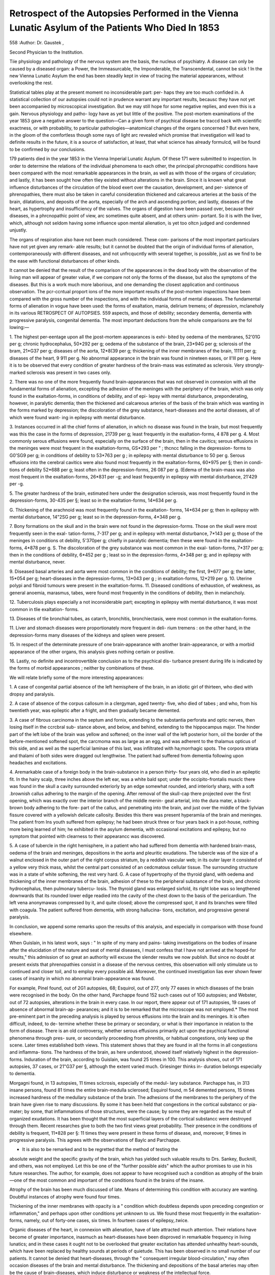 Retrospect of the Autopsies Performed in the Vienna Lunatic Asylum of the Patients Who Died In 1853
=====================================================================================================

558
:Author: Dr. Gaustek ,

Second Physician to the Institution.

Tiie physiology and pathology of the nervous system are the basis, the nucleus
of psychiatry. A disease can only be caused by a diseased organ: a Power,
the Immeasurcable, the Imponderable, the Transcendental, cannot be sick ! In
the new Vienna Lunatic Asylum the end has been steadily kept in view of
tracing the material appearances, without overlooking the rest.

Statistical tables play at the present moment no inconsiderable part: per-
haps they are too much confided in. A statistical collection of our autopsies
could not in prudence warrant any important results, becausc they have not
yet been accompanied by microscopical investigation. But we may still hope for
some negative replies, and even this is a gain. Nervous physiology and patho-
logy have as yet but little of the positive. The post-mortem examinations of
the year 1853 gave a negative answer to the question—Can a given form of
psychical disease be traccd back with scientific exactness, or with probability,
to particular pathologies—anatomical changes of the organs concerned ? But
even here, in the gloom of the comfortless though some rays of light arc
revealed which promise that investigation will lead to definite results in the
future, it is a source of satisfaction, at least, that what science has already
formulcd, will be found to be confirmed by our conclusions.

179 patients died in the year 1853 in the Vienna Imperial Lunatic Asylum.
Of these 171 were submitted to inspection.
In order to determine the relations of the individual phenomena to each
other, the principal phrcnopathic conditions have been compared with the most
remarkable appearances in the brain, as well as with those of the organs of
circulation; and lastly, it has been sought how often tliey existed without
alterations in the brain. Since it is known what great influence disturbances
of the circulation of the blood exert over the causation, development, and per-
sistence of phrenopathies, there must also be taken in careful consideration
thickened and calcareous arteries at the basis of the brain, dilatations, and
deposits of the aorta, especially of the arch and ascending portion; and lastly,
diseases of the heart, as hypertrophy and insufficiency of the valves.
The organs of digestion have been passed over, because their diseases, in a
phrcnopathic point of view, arc sometimes quite absent, and at others unim-
portant. So it is with the liver, which, although not seldom having some
influence upon mental alienation, is yet too oltcn judged and condemned
unjustly.

The organs of respiration also have not been much considered. These com-
parisons of the most important particulars have not yet given any remark-
able results; but it cannot be doubted that the origin of individual forms of
alienation, contemporaneously with different diseases, and not unfrcqucntly
with several together, is possible, just as we find to be the ease with functional
disturbances of other kinds.

It cannot be denied that the result of the comparison of the appearances
in the dead body with the observation of the living man will appear of
greater value, if we compare not only the forms of the disease, but also the
symptoms of the diseases. But this is a work much more laborious, and
one demanding the closest application and continuous observation.
The pcr-ccntual proport ions of the more important results of the post-mortem
inspections have been compared with the gross number of the inspections, and
with the individual forms of mental diseases.
The fundamental forms of alienation in vogue have been used: the forms
of exaltation, mania, delirium tremens; of depression, mclaneholy in its various
RETROSPECT OF AUTOPSIES.
559
aspects, and those of debility; secondary dementia, dementia with progressive
paralysis, congenital dementia.
The most important deductions from the whole comparisons are the fol
lowing:—

1. The highest per-eentage upon all the jpost-mortem appearances is exhi-
bited by oedema of the membranes, 52'01G per g; chronic hydrocephalus,
50*292 per g; oedema of the substance of the brain, 23*94G per g; sclerosis of
the bram, 21*G37 per g; diseases of the aorta, 12*8(39 per g; thickening of the
inner membranes of the brain, 11111 per g; diseases of the heart, 9 911 per g.
No abnormal appearance in the brain was found in nineteen eases, or ll'lll
per g. Here it is to be observed that every condition of greater hardness of
the brain-mass was estimated as sclerosis. Very strongly-marked sclerosis was
present in two cases only.

2. There was no one of the more frequently found brain-appearances that
was not observed in connexion with all the fundamental forms of alienation,
excepting the adhesion of the meninges with the periphery of the brain, which
was only found in the exaltation-forms, in conditions of debility, and of epi-
lepsy with mental disturbance, preponderating, however, in paralytic dementia;
then the thickened and calcareous arteries of the basis of the brain which was
wanting in the forms marked by depression; the discoloration of the grey
substance, heart-diseases and the aortal diseases, all of which were found want-
ing in epilepsy with mental disturbance.

3. Instances occurred in all the chief forms of alienation, in which no disease
was found in the brain, but most frequently was this the case in the forms of
depression, 21739 per g; least frequently in the exaltation-forms, 4 878 per g.
4. Most commonly serous effusions were found, especially on the surface of
the brain, then in the cavitics; serous effusions in the meninges were most
frequent in the exaltation-forms, GS*293 per " ; thcncc falling in the depression-
forms to G0'SG9 per g; in conditions of debility to 53*763 per g ; in epilepsy with
mental disturbance to 50 per g. Serous effusions into the cerebral cavitics were
also found most frequently in the exaltation-forms, 60*975 per §; then in condi-
tions of debility 52*688 per g; least often in the depression-forms, 26 087 per g.
(Edema of the brain-mass was also most frequent in the exaltation-forms,
26*831 per -g; and least frequently in epilepsy with mental disturbance,
21'429 per -g.

5. The greater hardness of the brain, estimated here under the designation
sclerosis, was most frequently found in the depression-forms, 30-435 per §;
least so in the exaltation-forms, 14*634 per g.

G. Thickening of the arachnoid was most frequently found in the exaltation-
forms, 14*634 per g; then in epilepsy with mental disturbance, 14"2SG per g;
least so in the depression-forms, 4*348 per g.

7. Bony formations on the skull and in the brain were not found in the
depression-forms. Those on the skull were most frequently seen in the exal-
tation-forms, 7-317 per g; and in epilepsy with mental disturbance, 7*143 per g;
those of the meninges in conditions ot debility, 5'370per g; chiefly in paralytic
dementia; then these were found in the exaltation-forms, 4*878 per g.
S. The discoloration of the grey substance was most common in the exal-
tation-forms, 7*317 per g; then in the conditions of debility, 6*452 per g ; least
so in the depression-forms, 4*348 per g; and in epilepsy with mental disturbance,
never.

9. Diseased basal arteries and aorta were most common in the conditions of
debility; the first, 9*677 per g; the latter, 15*054 per g; heart-diseases in the
depression-forms, 13*043 per g ; in exaltation-forms, 12*219 per g.
10. Uterine polypi and fibroid tumours were present in the exaltation-forms.
11. Diseased conditions of exhaustion, of weakness, as general anoemia,
marasmus, tabes, were found most frequently in the conditions of debility,
then in melancholy.

12. Tuberculosis plays especially a not inconsiderable part; excepting in
epilepsy with mental disturbance, it was most common in tlie exaltation-
forms.

13. Diseases of tlie bronchial tubes, as catarrh, bronchitis, bronchiectasis,
were most common in the exaltation-forms.

11. Liver and stomach diseases were proportionately more frequent in deli-
rium tremens : on the other hand, in the depression-forms many diseases of the
kidneys and spleen were present.

15. In respect of the determinate pressure of one brain-appearance with
another brain-appearance, or with a morbid appearance of the other organs,
this analysis gives nothing certain or positive.

16. Lastly, no definite and incontrovertible conclusion as to the psychical dis-
turbance present during life is indicated by the forms of morbid appearances ;
neither by combinations of these.

We will relate briefly some of the more interesting appearances:

1. A case of congenital partial absence of the left hemisphere of the brain, in
an idiotic girl of thirteen, who died with dropsy and paralysis.

2. A case of absence of the corpus callosum in a clergyman, aged twenty-
five, who died of tabes ; and who, from his twentieth year, was epileptic after
a fright, and then gradually became demented.

3. A case of fibrous carcinoma in the septum and fornix, extending to the
substantia perforata and optic nerves, then losing itself in the ccrcbral sub-
stance above, and below, and behind, extending to the hippocampus major.
The hinder part of the left lobe of the brain was yellow and softened; on the
inner wall of the left posterior horn, oil the border of the before-mentioned
softened spot, the carcmoma was as large as an egg, and was adherent to the
thalamus opticus of this side, and as weil as the superficial laminae of this last,
was infiltrated with ha;morrhagic spots. The corpora striata and thalami of
both sides were dragged out lengthwise. The patient had suffered from
dementia following upon headaches and excitations.

4. Aremarkable case of a foreign body in the brain-substance in a person thirty-
four years old, who died in an epileptic fit. In the hairy scalp, three inches above
the left ear, was a white bald spot; under the occipito-frontalis musclc there was
found in the skull a cavity surrounded exteriorly by an edge somewhat
rounded, and interiorly sharp, with a soft .brownish callus adhering to the
margin of the opening. After removal of the skull-cap there projected over the
first opening, which was exactly over the interior branch of the middle menin-
geal arterial, into the dura mater, a black-brown body adhering to the fore-
part of the callus, and penetrating into the brain, and just over the middle of
the Sylvian fissure covered with a yellowish delicate callosity. Besides this
there was present hyperamiia of the brain and meninges. The patient from
Ins youth suffered from epilepsy; he had been struck three or four years
back in a pot-house, nothing more being learned of him; he exhibited in the
asylum dementia, with occasional excitations and epilepsy, but no symptom
that pointed with clearness to their appearancc was discovered.

5. A case of tubercle in the right hemisphere, in a patient who had suffered
from dementia with hardened brain-mass, oedema of the brain and meninges,
depositions in the aorta and pleuritic exudations. The tubercle was of the
size of a walnut enclosed in the outer part of the right corpus striatum, by a
reddish vascular web; in its outer layer it consisted of a yellow very thick
mass, whilst the central part consisted of an cedcmatous cellular tissue. The
surrounding structure was in a state of white softening, the rest very hard.
G. A case of hypertrophy of the thyroid gland, with oedema and thickening
of the inner membranes of the brain, adhesion of these to the peripheral
substance of the brain, and chronic hydrocephalus, then pulmonary tubercu-
losis. The thyroid gland was enlarged sixfold, its right lobe was so lengthened
downwards that its rounded lower edge readied into the cavity of the chest
down to the basis of the pericardium. The left vena anonymawas compressed
by it, and quite closed; above the compressed spot, it and its branches were
filled with coagula. The patient suffered from dementia, with strong hallucina-
tions, excitation, and progressive general paralysis.

In conclusion, we append some remarks upon the results of this analysis,
and especially in comparison with those found elsewhere.

When Guislain, in his latest work, says : " In spite of my many and pains-
taking investigations on the bodies of insane after the elucidation of the nature
and seat of mental diseases, I must confess that I have not arrived at the
hoped-for results," this admission of so great an authority will excuse the
slender results we now publish. But since no doubt at present exists that
phrenopathies consist in a disease of the nervous centres, this observation will
only stimulate us to continued and closer toil, and to employ every possible
aid. Moreover, the continued investigation lias ever shown fewer cases of
insanity in which no abnormal brain-appearance was found.

For example, Pinel found, out of 2G1 autopsies, 68; Esquirol, out of 277, only
77 eases in which diseases of the brain were recognised in the body. On the
other hand, Parchappe found 152 such cases out of 1G0 autopsies; and Webster,
out of 72 autopsies, alterations in the brain in every case. In our report,
there appear out of 171 autopsies, 19 cases of absence of abnormal brain-ap-
pearances; and it is to be remarked that the microscope was not employed.*
The most pre-eminent part in the preceding analysis is played by serous
effusions into the brain and its meninges. It is often difficult, indeed, to de-
termine whether these be primary or secondary, or what is their importance in
relation to the form of disease. There is an old controversy, whether serous
effusions primarily act upon the psychical functional phenomena through pres-
sure, or secondarily proceeding from phrenitis, or habitual congestions, only
keep up the scene. Later times established both views. This statement
shows that they are found in all the forms in all congestions and inflamma-
tions. The hardness of the brain, as here understood, showed itself relatively
highest in the depression-forms. Induration of the brain, according to Guislain,
was found 25 times in 100. This analysis shows, out of 171 autopsies, 37
cases, or 21"G37 per §, although the extent varied much. Griesinger thinks in-
duration belongs especially to dementia.

Morgagni found, in 13 autopsies, 11 times sclcrosis, especially of the medul-
lary substance. Parchappe has, in 313 insane persons, found 81 times the
entire brain-medulla sclerosed; Esquirol found, m 54 demented persons, 15
times increased hardness of the medullary substance of the brain.
The adhesions of the membranes to the periphery of the brain have given
rise to many discussions. By some it has been held that congestions in the
cortical substancc or pia-mater; by some, that inflammations of those structures,
were the cause; by some they are regarded as the result of organized
exudations. It has been thought that the most superficial layers of the cortical
substancc were destroyed through them. Recent researches give to both the
two first views great probability. Their presence in the conditions of debility is
frequent, 11*828 per §: 11 times they were present in these forms of disease, and,
moreover, 9 times in progressive paralysis. This agrees with the observations
of Baylc and Parchappe.

* It is also to be remarked and to be regretted that the method of testing the
absolute weight and the specific gravity of the brain, which has yielded such
valuable results to Drs. Sankey, Bucknill, and others, was not employed. Let
this be one of the "further possible aids" which the author promises to use in his
future researches. The author, for example, does not appear to have recognised
such a condition as atrophy of the brain—one of the most common and important
of the conditions found in the brains of the insane.

Atrophy of the brain has been much discussed of late. Means of determining
this condition with accuracy are wanting. Doubtful instances of atrophy were
found four times.

Thickening of the inner membranes with opacity is a " condition which
doubtless depends upon preceding congestion or inflammation," and perhaps
upon other conditions yet unknown to us. We found these most frequently
in the exaltation-forms, namely, out of forty-one cases, six times. In fourteen
cases of epilepsy,.twice.

Organic diseases of the heart, in connexion with alienation, have of late
attracted much attention. Their relations have become of greater importance,
inasmuch as heart-diseases have been disproved in remarkable frequency in
living lunatics; and in these cases it ought not to be overlooked that greater
excitation has attended unhealthy heart-sounds, which have been replaced by
healthy sounds at periods of quietude. This has been observed in no small
number of our patients. It cannot be denied that heart-diseases, through the
" consequent irregular blood-circulation," may often occasion diseases of the
brain and mental disturbance. The thickening and depositions of the basal
arteries may often be the cause of brain-diseases, which induce disturbance or
weakness of the intellectual force.

Tuberculosis has also given its contingent in this inquiry.
The author concludes by remarking that the post-mortem examinations were
not conducted with all desirable minuteness, the arrangements of the dead-
house of the hospital not permitting.
